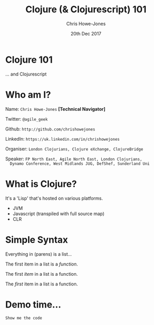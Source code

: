 #+OPTIONS: toc:nil num:nil timestamp:nil
#+OPTIONS: reveal_width:1080
#+OPTIONS: reveal_height:768
#+TITLE: Clojure (& Clojurescript) 101
#+AUTHOR: Chris Howe-Jones
#+EMAIL: @agile_geek
#+DATE:  20th Dec 2017
#+REVEAL_SLIDE_NUMBER: false
#+REVEAL_MARGIN: 0.1
#+REVEAL_MIN_SCALE: 0.4
#+REVEAL_MAX_SCALE: 2.5
#+OPTIONS: reveal_center:t
#+OPTIONS: reveal_rolling_links:t reveal_overview:t
#+REVEAL_KEYBOARD:t
#+REVEAL_THEME: league
#+REVEAL_TRANS: concave
#+REVEAL_HLEVEL: 2
#+REVEAL_CENTER: true
#+REVEAL_ROOT: file:///home/chris/reveal.js
#+REVEAL_PLUGINS: (highlight markdown notes)
* Clojure 101

  ... and Clojurescript

* Who am I?

  Name:      =Chris Howe-Jones= *[Technical Navigator]*

  Twitter:   =@agile_geek=

  Github:    =http://github.com/chrishowejones=

  LinkedIn:  =https://uk.linkedin.com/in/chrishowejones=

  Organiser: =London Clojurians, Clojure eXchange, ClojureBridge=

  Speaker:   =FP North East, Agile North East, London Clojurians,
  Dynamo Conference, West Midlands JUG, DefShef, Sunderland Uni=

* What is Clojure?

  It's a 'Lisp' that's hosted on various platforms.

  - JVM
  - Javascript (transpiled with full source map)
  - CLR

* Simple Syntax

  Everything in (parens) is a list...

  #+ATTR_REVEAL: :frag (roll-in)
  The first item in a list is a /function/.
  #+ATTR_REVEAL: :frag (roll-in)
  The first /item/ in a list is a function.
  #+ATTR_REVEAL: :frag (roll-in)
  The /first/ item in a list is a function.

* Demo time...

  =Show me the code=
